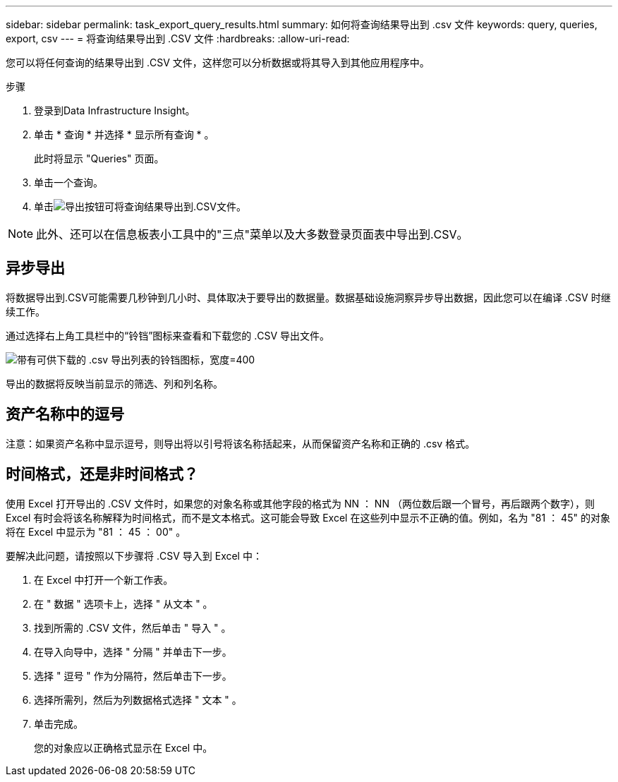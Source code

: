 ---
sidebar: sidebar 
permalink: task_export_query_results.html 
summary: 如何将查询结果导出到 .csv 文件 
keywords: query, queries, export, csv 
---
= 将查询结果导出到 .CSV 文件
:hardbreaks:
:allow-uri-read: 


[role="lead"]
您可以将任何查询的结果导出到 .CSV 文件，这样您可以分析数据或将其导入到其他应用程序中。

.步骤
. 登录到Data Infrastructure Insight。
. 单击 * 查询 * 并选择 * 显示所有查询 * 。
+
此时将显示 "Queries" 页面。

. 单击一个查询。
. 单击image:ExportButton.png["导出按钮"]可将查询结果导出到.CSV文件。



NOTE: 此外、还可以在信息板表小工具中的"三点"菜单以及大多数登录页面表中导出到.CSV。



== 异步导出

将数据导出到.CSV可能需要几秒钟到几小时、具体取决于要导出的数据量。数据基础设施洞察异步导出数据，因此您可以在编译 .CSV 时继续工作。

通过选择右上角工具栏中的“铃铛”图标来查看和下载您的 .CSV 导出文件。

image:csv_export_async.png["带有可供下载的 .csv 导出列表的铃铛图标，宽度=400"]

导出的数据将反映当前显示的筛选、列和列名称。



== 资产名称中的逗号

注意：如果资产名称中显示逗号，则导出将以引号将该名称括起来，从而保留资产名称和正确的 .csv 格式。



== 时间格式，还是非时间格式？

使用 Excel 打开导出的 .CSV 文件时，如果您的对象名称或其他字段的格式为 NN ： NN （两位数后跟一个冒号，再后跟两个数字），则 Excel 有时会将该名称解释为时间格式，而不是文本格式。这可能会导致 Excel 在这些列中显示不正确的值。例如，名为 "81 ： 45" 的对象将在 Excel 中显示为 "81 ： 45 ： 00" 。

要解决此问题，请按照以下步骤将 .CSV 导入到 Excel 中：

. 在 Excel 中打开一个新工作表。
. 在 " 数据 " 选项卡上，选择 " 从文本 " 。
. 找到所需的 .CSV 文件，然后单击 " 导入 " 。
. 在导入向导中，选择 " 分隔 " 并单击下一步。
. 选择 " 逗号 " 作为分隔符，然后单击下一步。
. 选择所需列，然后为列数据格式选择 " 文本 " 。
. 单击完成。
+
您的对象应以正确格式显示在 Excel 中。


